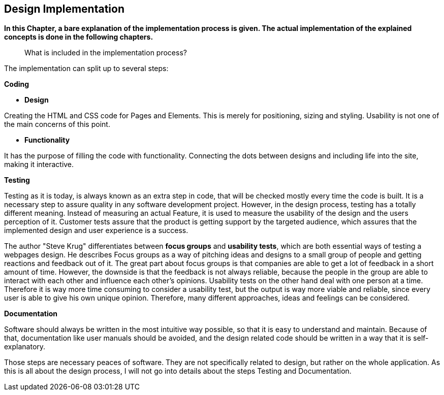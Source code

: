 == Design Implementation


*In this Chapter, a bare explanation of the implementation process is given. The actual implementation of the explained concepts is done in the following chapters.*

> What is included in the implementation process?

The implementation can split up to several steps: 

**Coding**

    - **Design**

Creating the HTML and CSS code for Pages and Elements. This is merely for positioning, sizing and styling. Usability is not one of the main concerns of this point. 

    - **Functionality**

It has the purpose of filling the code with functionality. Connecting the dots between designs and including life into the site, making it interactive. 

**Testing**

Testing as it is today, is always known as an extra step in code, that will be checked mostly every time the code is built. It is a necessary step to assure quality in any software development project. However, in the design process, testing has a totally different meaning. Instead of measuring an actual Feature, it is used to measure the usability of the design and the users perception of it. Customer tests assure that the product is getting support by the targeted audience, which assures that the implemented design and user experience is a success.

The author "Steve Krug" differentiates between **focus groups** and **usability tests**, which are both essential ways of testing a webpages design.
He describes Focus groups as a way of pitching ideas and designs to a small group of people and getting reactions and feedback out of it. The great part about focus groups is that companies are able to get a lot of feedback in a short amount of time. However, the downside is that the feedback is not always reliable, because the people in the group are able to interact with each other and influence each other’s opinions. 
Usability tests on the other hand deal with one person at a time. Therefore it is way more time consuming to consider a usability test, but the output is way more viable and reliable, since every user is able to give his own unique opinion. Therefore, many different approaches, ideas and feelings can be considered.


**Documentation**

Software should always be written in the most intuitive way possible, so that it is easy to understand and maintain. Because of that, documentation like user manuals should be avoided, and the design related code should be written in a way that it is self-explanatory.

Those steps are necessary peaces of software. They are not specifically related to design, but rather on the whole application.
As this is all about the design process, I will not go into details about the steps Testing and Documentation. 

